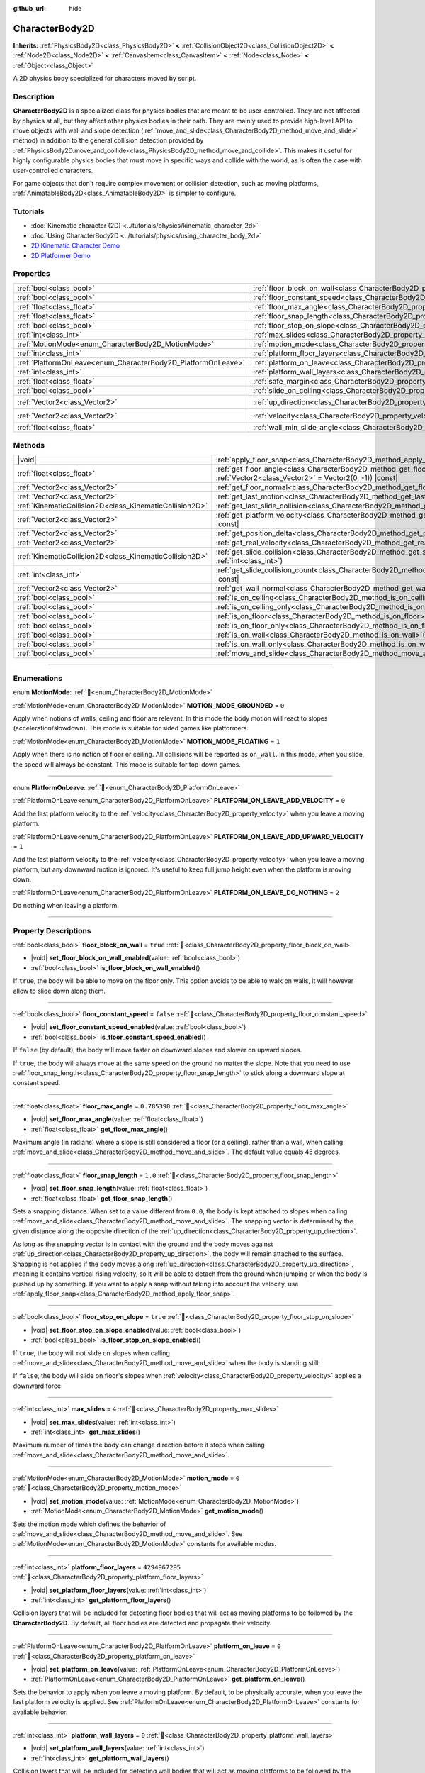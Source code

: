 :github_url: hide

.. DO NOT EDIT THIS FILE!!!
.. Generated automatically from Redot engine sources.
.. Generator: https://github.com/Redot-Engine/redot-engine/tree/master/doc/tools/make_rst.py.
.. XML source: https://github.com/Redot-Engine/redot-engine/tree/master/doc/classes/CharacterBody2D.xml.

.. _class_CharacterBody2D:

CharacterBody2D
===============

**Inherits:** :ref:`PhysicsBody2D<class_PhysicsBody2D>` **<** :ref:`CollisionObject2D<class_CollisionObject2D>` **<** :ref:`Node2D<class_Node2D>` **<** :ref:`CanvasItem<class_CanvasItem>` **<** :ref:`Node<class_Node>` **<** :ref:`Object<class_Object>`

A 2D physics body specialized for characters moved by script.

.. rst-class:: classref-introduction-group

Description
-----------

**CharacterBody2D** is a specialized class for physics bodies that are meant to be user-controlled. They are not affected by physics at all, but they affect other physics bodies in their path. They are mainly used to provide high-level API to move objects with wall and slope detection (:ref:`move_and_slide<class_CharacterBody2D_method_move_and_slide>` method) in addition to the general collision detection provided by :ref:`PhysicsBody2D.move_and_collide<class_PhysicsBody2D_method_move_and_collide>`. This makes it useful for highly configurable physics bodies that must move in specific ways and collide with the world, as is often the case with user-controlled characters.

For game objects that don't require complex movement or collision detection, such as moving platforms, :ref:`AnimatableBody2D<class_AnimatableBody2D>` is simpler to configure.

.. rst-class:: classref-introduction-group

Tutorials
---------

- :doc:`Kinematic character (2D) <../tutorials/physics/kinematic_character_2d>`

- :doc:`Using CharacterBody2D <../tutorials/physics/using_character_body_2d>`

- `2D Kinematic Character Demo <https://godotengine.org/asset-library/asset/2719>`__

- `2D Platformer Demo <https://godotengine.org/asset-library/asset/2727>`__

.. rst-class:: classref-reftable-group

Properties
----------

.. table::
   :widths: auto

   +--------------------------------------------------------------+------------------------------------------------------------------------------------+--------------------+
   | :ref:`bool<class_bool>`                                      | :ref:`floor_block_on_wall<class_CharacterBody2D_property_floor_block_on_wall>`     | ``true``           |
   +--------------------------------------------------------------+------------------------------------------------------------------------------------+--------------------+
   | :ref:`bool<class_bool>`                                      | :ref:`floor_constant_speed<class_CharacterBody2D_property_floor_constant_speed>`   | ``false``          |
   +--------------------------------------------------------------+------------------------------------------------------------------------------------+--------------------+
   | :ref:`float<class_float>`                                    | :ref:`floor_max_angle<class_CharacterBody2D_property_floor_max_angle>`             | ``0.785398``       |
   +--------------------------------------------------------------+------------------------------------------------------------------------------------+--------------------+
   | :ref:`float<class_float>`                                    | :ref:`floor_snap_length<class_CharacterBody2D_property_floor_snap_length>`         | ``1.0``            |
   +--------------------------------------------------------------+------------------------------------------------------------------------------------+--------------------+
   | :ref:`bool<class_bool>`                                      | :ref:`floor_stop_on_slope<class_CharacterBody2D_property_floor_stop_on_slope>`     | ``true``           |
   +--------------------------------------------------------------+------------------------------------------------------------------------------------+--------------------+
   | :ref:`int<class_int>`                                        | :ref:`max_slides<class_CharacterBody2D_property_max_slides>`                       | ``4``              |
   +--------------------------------------------------------------+------------------------------------------------------------------------------------+--------------------+
   | :ref:`MotionMode<enum_CharacterBody2D_MotionMode>`           | :ref:`motion_mode<class_CharacterBody2D_property_motion_mode>`                     | ``0``              |
   +--------------------------------------------------------------+------------------------------------------------------------------------------------+--------------------+
   | :ref:`int<class_int>`                                        | :ref:`platform_floor_layers<class_CharacterBody2D_property_platform_floor_layers>` | ``4294967295``     |
   +--------------------------------------------------------------+------------------------------------------------------------------------------------+--------------------+
   | :ref:`PlatformOnLeave<enum_CharacterBody2D_PlatformOnLeave>` | :ref:`platform_on_leave<class_CharacterBody2D_property_platform_on_leave>`         | ``0``              |
   +--------------------------------------------------------------+------------------------------------------------------------------------------------+--------------------+
   | :ref:`int<class_int>`                                        | :ref:`platform_wall_layers<class_CharacterBody2D_property_platform_wall_layers>`   | ``0``              |
   +--------------------------------------------------------------+------------------------------------------------------------------------------------+--------------------+
   | :ref:`float<class_float>`                                    | :ref:`safe_margin<class_CharacterBody2D_property_safe_margin>`                     | ``0.08``           |
   +--------------------------------------------------------------+------------------------------------------------------------------------------------+--------------------+
   | :ref:`bool<class_bool>`                                      | :ref:`slide_on_ceiling<class_CharacterBody2D_property_slide_on_ceiling>`           | ``true``           |
   +--------------------------------------------------------------+------------------------------------------------------------------------------------+--------------------+
   | :ref:`Vector2<class_Vector2>`                                | :ref:`up_direction<class_CharacterBody2D_property_up_direction>`                   | ``Vector2(0, -1)`` |
   +--------------------------------------------------------------+------------------------------------------------------------------------------------+--------------------+
   | :ref:`Vector2<class_Vector2>`                                | :ref:`velocity<class_CharacterBody2D_property_velocity>`                           | ``Vector2(0, 0)``  |
   +--------------------------------------------------------------+------------------------------------------------------------------------------------+--------------------+
   | :ref:`float<class_float>`                                    | :ref:`wall_min_slide_angle<class_CharacterBody2D_property_wall_min_slide_angle>`   | ``0.261799``       |
   +--------------------------------------------------------------+------------------------------------------------------------------------------------+--------------------+

.. rst-class:: classref-reftable-group

Methods
-------

.. table::
   :widths: auto

   +---------------------------------------------------------+---------------------------------------------------------------------------------------------------------------------------------------------------+
   | |void|                                                  | :ref:`apply_floor_snap<class_CharacterBody2D_method_apply_floor_snap>`\ (\ )                                                                      |
   +---------------------------------------------------------+---------------------------------------------------------------------------------------------------------------------------------------------------+
   | :ref:`float<class_float>`                               | :ref:`get_floor_angle<class_CharacterBody2D_method_get_floor_angle>`\ (\ up_direction\: :ref:`Vector2<class_Vector2>` = Vector2(0, -1)\ ) |const| |
   +---------------------------------------------------------+---------------------------------------------------------------------------------------------------------------------------------------------------+
   | :ref:`Vector2<class_Vector2>`                           | :ref:`get_floor_normal<class_CharacterBody2D_method_get_floor_normal>`\ (\ ) |const|                                                              |
   +---------------------------------------------------------+---------------------------------------------------------------------------------------------------------------------------------------------------+
   | :ref:`Vector2<class_Vector2>`                           | :ref:`get_last_motion<class_CharacterBody2D_method_get_last_motion>`\ (\ ) |const|                                                                |
   +---------------------------------------------------------+---------------------------------------------------------------------------------------------------------------------------------------------------+
   | :ref:`KinematicCollision2D<class_KinematicCollision2D>` | :ref:`get_last_slide_collision<class_CharacterBody2D_method_get_last_slide_collision>`\ (\ )                                                      |
   +---------------------------------------------------------+---------------------------------------------------------------------------------------------------------------------------------------------------+
   | :ref:`Vector2<class_Vector2>`                           | :ref:`get_platform_velocity<class_CharacterBody2D_method_get_platform_velocity>`\ (\ ) |const|                                                    |
   +---------------------------------------------------------+---------------------------------------------------------------------------------------------------------------------------------------------------+
   | :ref:`Vector2<class_Vector2>`                           | :ref:`get_position_delta<class_CharacterBody2D_method_get_position_delta>`\ (\ ) |const|                                                          |
   +---------------------------------------------------------+---------------------------------------------------------------------------------------------------------------------------------------------------+
   | :ref:`Vector2<class_Vector2>`                           | :ref:`get_real_velocity<class_CharacterBody2D_method_get_real_velocity>`\ (\ ) |const|                                                            |
   +---------------------------------------------------------+---------------------------------------------------------------------------------------------------------------------------------------------------+
   | :ref:`KinematicCollision2D<class_KinematicCollision2D>` | :ref:`get_slide_collision<class_CharacterBody2D_method_get_slide_collision>`\ (\ slide_idx\: :ref:`int<class_int>`\ )                             |
   +---------------------------------------------------------+---------------------------------------------------------------------------------------------------------------------------------------------------+
   | :ref:`int<class_int>`                                   | :ref:`get_slide_collision_count<class_CharacterBody2D_method_get_slide_collision_count>`\ (\ ) |const|                                            |
   +---------------------------------------------------------+---------------------------------------------------------------------------------------------------------------------------------------------------+
   | :ref:`Vector2<class_Vector2>`                           | :ref:`get_wall_normal<class_CharacterBody2D_method_get_wall_normal>`\ (\ ) |const|                                                                |
   +---------------------------------------------------------+---------------------------------------------------------------------------------------------------------------------------------------------------+
   | :ref:`bool<class_bool>`                                 | :ref:`is_on_ceiling<class_CharacterBody2D_method_is_on_ceiling>`\ (\ ) |const|                                                                    |
   +---------------------------------------------------------+---------------------------------------------------------------------------------------------------------------------------------------------------+
   | :ref:`bool<class_bool>`                                 | :ref:`is_on_ceiling_only<class_CharacterBody2D_method_is_on_ceiling_only>`\ (\ ) |const|                                                          |
   +---------------------------------------------------------+---------------------------------------------------------------------------------------------------------------------------------------------------+
   | :ref:`bool<class_bool>`                                 | :ref:`is_on_floor<class_CharacterBody2D_method_is_on_floor>`\ (\ ) |const|                                                                        |
   +---------------------------------------------------------+---------------------------------------------------------------------------------------------------------------------------------------------------+
   | :ref:`bool<class_bool>`                                 | :ref:`is_on_floor_only<class_CharacterBody2D_method_is_on_floor_only>`\ (\ ) |const|                                                              |
   +---------------------------------------------------------+---------------------------------------------------------------------------------------------------------------------------------------------------+
   | :ref:`bool<class_bool>`                                 | :ref:`is_on_wall<class_CharacterBody2D_method_is_on_wall>`\ (\ ) |const|                                                                          |
   +---------------------------------------------------------+---------------------------------------------------------------------------------------------------------------------------------------------------+
   | :ref:`bool<class_bool>`                                 | :ref:`is_on_wall_only<class_CharacterBody2D_method_is_on_wall_only>`\ (\ ) |const|                                                                |
   +---------------------------------------------------------+---------------------------------------------------------------------------------------------------------------------------------------------------+
   | :ref:`bool<class_bool>`                                 | :ref:`move_and_slide<class_CharacterBody2D_method_move_and_slide>`\ (\ )                                                                          |
   +---------------------------------------------------------+---------------------------------------------------------------------------------------------------------------------------------------------------+

.. rst-class:: classref-section-separator

----

.. rst-class:: classref-descriptions-group

Enumerations
------------

.. _enum_CharacterBody2D_MotionMode:

.. rst-class:: classref-enumeration

enum **MotionMode**: :ref:`🔗<enum_CharacterBody2D_MotionMode>`

.. _class_CharacterBody2D_constant_MOTION_MODE_GROUNDED:

.. rst-class:: classref-enumeration-constant

:ref:`MotionMode<enum_CharacterBody2D_MotionMode>` **MOTION_MODE_GROUNDED** = ``0``

Apply when notions of walls, ceiling and floor are relevant. In this mode the body motion will react to slopes (acceleration/slowdown). This mode is suitable for sided games like platformers.

.. _class_CharacterBody2D_constant_MOTION_MODE_FLOATING:

.. rst-class:: classref-enumeration-constant

:ref:`MotionMode<enum_CharacterBody2D_MotionMode>` **MOTION_MODE_FLOATING** = ``1``

Apply when there is no notion of floor or ceiling. All collisions will be reported as ``on_wall``. In this mode, when you slide, the speed will always be constant. This mode is suitable for top-down games.

.. rst-class:: classref-item-separator

----

.. _enum_CharacterBody2D_PlatformOnLeave:

.. rst-class:: classref-enumeration

enum **PlatformOnLeave**: :ref:`🔗<enum_CharacterBody2D_PlatformOnLeave>`

.. _class_CharacterBody2D_constant_PLATFORM_ON_LEAVE_ADD_VELOCITY:

.. rst-class:: classref-enumeration-constant

:ref:`PlatformOnLeave<enum_CharacterBody2D_PlatformOnLeave>` **PLATFORM_ON_LEAVE_ADD_VELOCITY** = ``0``

Add the last platform velocity to the :ref:`velocity<class_CharacterBody2D_property_velocity>` when you leave a moving platform.

.. _class_CharacterBody2D_constant_PLATFORM_ON_LEAVE_ADD_UPWARD_VELOCITY:

.. rst-class:: classref-enumeration-constant

:ref:`PlatformOnLeave<enum_CharacterBody2D_PlatformOnLeave>` **PLATFORM_ON_LEAVE_ADD_UPWARD_VELOCITY** = ``1``

Add the last platform velocity to the :ref:`velocity<class_CharacterBody2D_property_velocity>` when you leave a moving platform, but any downward motion is ignored. It's useful to keep full jump height even when the platform is moving down.

.. _class_CharacterBody2D_constant_PLATFORM_ON_LEAVE_DO_NOTHING:

.. rst-class:: classref-enumeration-constant

:ref:`PlatformOnLeave<enum_CharacterBody2D_PlatformOnLeave>` **PLATFORM_ON_LEAVE_DO_NOTHING** = ``2``

Do nothing when leaving a platform.

.. rst-class:: classref-section-separator

----

.. rst-class:: classref-descriptions-group

Property Descriptions
---------------------

.. _class_CharacterBody2D_property_floor_block_on_wall:

.. rst-class:: classref-property

:ref:`bool<class_bool>` **floor_block_on_wall** = ``true`` :ref:`🔗<class_CharacterBody2D_property_floor_block_on_wall>`

.. rst-class:: classref-property-setget

- |void| **set_floor_block_on_wall_enabled**\ (\ value\: :ref:`bool<class_bool>`\ )
- :ref:`bool<class_bool>` **is_floor_block_on_wall_enabled**\ (\ )

If ``true``, the body will be able to move on the floor only. This option avoids to be able to walk on walls, it will however allow to slide down along them.

.. rst-class:: classref-item-separator

----

.. _class_CharacterBody2D_property_floor_constant_speed:

.. rst-class:: classref-property

:ref:`bool<class_bool>` **floor_constant_speed** = ``false`` :ref:`🔗<class_CharacterBody2D_property_floor_constant_speed>`

.. rst-class:: classref-property-setget

- |void| **set_floor_constant_speed_enabled**\ (\ value\: :ref:`bool<class_bool>`\ )
- :ref:`bool<class_bool>` **is_floor_constant_speed_enabled**\ (\ )

If ``false`` (by default), the body will move faster on downward slopes and slower on upward slopes.

If ``true``, the body will always move at the same speed on the ground no matter the slope. Note that you need to use :ref:`floor_snap_length<class_CharacterBody2D_property_floor_snap_length>` to stick along a downward slope at constant speed.

.. rst-class:: classref-item-separator

----

.. _class_CharacterBody2D_property_floor_max_angle:

.. rst-class:: classref-property

:ref:`float<class_float>` **floor_max_angle** = ``0.785398`` :ref:`🔗<class_CharacterBody2D_property_floor_max_angle>`

.. rst-class:: classref-property-setget

- |void| **set_floor_max_angle**\ (\ value\: :ref:`float<class_float>`\ )
- :ref:`float<class_float>` **get_floor_max_angle**\ (\ )

Maximum angle (in radians) where a slope is still considered a floor (or a ceiling), rather than a wall, when calling :ref:`move_and_slide<class_CharacterBody2D_method_move_and_slide>`. The default value equals 45 degrees.

.. rst-class:: classref-item-separator

----

.. _class_CharacterBody2D_property_floor_snap_length:

.. rst-class:: classref-property

:ref:`float<class_float>` **floor_snap_length** = ``1.0`` :ref:`🔗<class_CharacterBody2D_property_floor_snap_length>`

.. rst-class:: classref-property-setget

- |void| **set_floor_snap_length**\ (\ value\: :ref:`float<class_float>`\ )
- :ref:`float<class_float>` **get_floor_snap_length**\ (\ )

Sets a snapping distance. When set to a value different from ``0.0``, the body is kept attached to slopes when calling :ref:`move_and_slide<class_CharacterBody2D_method_move_and_slide>`. The snapping vector is determined by the given distance along the opposite direction of the :ref:`up_direction<class_CharacterBody2D_property_up_direction>`.

As long as the snapping vector is in contact with the ground and the body moves against :ref:`up_direction<class_CharacterBody2D_property_up_direction>`, the body will remain attached to the surface. Snapping is not applied if the body moves along :ref:`up_direction<class_CharacterBody2D_property_up_direction>`, meaning it contains vertical rising velocity, so it will be able to detach from the ground when jumping or when the body is pushed up by something. If you want to apply a snap without taking into account the velocity, use :ref:`apply_floor_snap<class_CharacterBody2D_method_apply_floor_snap>`.

.. rst-class:: classref-item-separator

----

.. _class_CharacterBody2D_property_floor_stop_on_slope:

.. rst-class:: classref-property

:ref:`bool<class_bool>` **floor_stop_on_slope** = ``true`` :ref:`🔗<class_CharacterBody2D_property_floor_stop_on_slope>`

.. rst-class:: classref-property-setget

- |void| **set_floor_stop_on_slope_enabled**\ (\ value\: :ref:`bool<class_bool>`\ )
- :ref:`bool<class_bool>` **is_floor_stop_on_slope_enabled**\ (\ )

If ``true``, the body will not slide on slopes when calling :ref:`move_and_slide<class_CharacterBody2D_method_move_and_slide>` when the body is standing still.

If ``false``, the body will slide on floor's slopes when :ref:`velocity<class_CharacterBody2D_property_velocity>` applies a downward force.

.. rst-class:: classref-item-separator

----

.. _class_CharacterBody2D_property_max_slides:

.. rst-class:: classref-property

:ref:`int<class_int>` **max_slides** = ``4`` :ref:`🔗<class_CharacterBody2D_property_max_slides>`

.. rst-class:: classref-property-setget

- |void| **set_max_slides**\ (\ value\: :ref:`int<class_int>`\ )
- :ref:`int<class_int>` **get_max_slides**\ (\ )

Maximum number of times the body can change direction before it stops when calling :ref:`move_and_slide<class_CharacterBody2D_method_move_and_slide>`.

.. rst-class:: classref-item-separator

----

.. _class_CharacterBody2D_property_motion_mode:

.. rst-class:: classref-property

:ref:`MotionMode<enum_CharacterBody2D_MotionMode>` **motion_mode** = ``0`` :ref:`🔗<class_CharacterBody2D_property_motion_mode>`

.. rst-class:: classref-property-setget

- |void| **set_motion_mode**\ (\ value\: :ref:`MotionMode<enum_CharacterBody2D_MotionMode>`\ )
- :ref:`MotionMode<enum_CharacterBody2D_MotionMode>` **get_motion_mode**\ (\ )

Sets the motion mode which defines the behavior of :ref:`move_and_slide<class_CharacterBody2D_method_move_and_slide>`. See :ref:`MotionMode<enum_CharacterBody2D_MotionMode>` constants for available modes.

.. rst-class:: classref-item-separator

----

.. _class_CharacterBody2D_property_platform_floor_layers:

.. rst-class:: classref-property

:ref:`int<class_int>` **platform_floor_layers** = ``4294967295`` :ref:`🔗<class_CharacterBody2D_property_platform_floor_layers>`

.. rst-class:: classref-property-setget

- |void| **set_platform_floor_layers**\ (\ value\: :ref:`int<class_int>`\ )
- :ref:`int<class_int>` **get_platform_floor_layers**\ (\ )

Collision layers that will be included for detecting floor bodies that will act as moving platforms to be followed by the **CharacterBody2D**. By default, all floor bodies are detected and propagate their velocity.

.. rst-class:: classref-item-separator

----

.. _class_CharacterBody2D_property_platform_on_leave:

.. rst-class:: classref-property

:ref:`PlatformOnLeave<enum_CharacterBody2D_PlatformOnLeave>` **platform_on_leave** = ``0`` :ref:`🔗<class_CharacterBody2D_property_platform_on_leave>`

.. rst-class:: classref-property-setget

- |void| **set_platform_on_leave**\ (\ value\: :ref:`PlatformOnLeave<enum_CharacterBody2D_PlatformOnLeave>`\ )
- :ref:`PlatformOnLeave<enum_CharacterBody2D_PlatformOnLeave>` **get_platform_on_leave**\ (\ )

Sets the behavior to apply when you leave a moving platform. By default, to be physically accurate, when you leave the last platform velocity is applied. See :ref:`PlatformOnLeave<enum_CharacterBody2D_PlatformOnLeave>` constants for available behavior.

.. rst-class:: classref-item-separator

----

.. _class_CharacterBody2D_property_platform_wall_layers:

.. rst-class:: classref-property

:ref:`int<class_int>` **platform_wall_layers** = ``0`` :ref:`🔗<class_CharacterBody2D_property_platform_wall_layers>`

.. rst-class:: classref-property-setget

- |void| **set_platform_wall_layers**\ (\ value\: :ref:`int<class_int>`\ )
- :ref:`int<class_int>` **get_platform_wall_layers**\ (\ )

Collision layers that will be included for detecting wall bodies that will act as moving platforms to be followed by the **CharacterBody2D**. By default, all wall bodies are ignored.

.. rst-class:: classref-item-separator

----

.. _class_CharacterBody2D_property_safe_margin:

.. rst-class:: classref-property

:ref:`float<class_float>` **safe_margin** = ``0.08`` :ref:`🔗<class_CharacterBody2D_property_safe_margin>`

.. rst-class:: classref-property-setget

- |void| **set_safe_margin**\ (\ value\: :ref:`float<class_float>`\ )
- :ref:`float<class_float>` **get_safe_margin**\ (\ )

Extra margin used for collision recovery when calling :ref:`move_and_slide<class_CharacterBody2D_method_move_and_slide>`.

If the body is at least this close to another body, it will consider them to be colliding and will be pushed away before performing the actual motion.

A higher value means it's more flexible for detecting collision, which helps with consistently detecting walls and floors.

A lower value forces the collision algorithm to use more exact detection, so it can be used in cases that specifically require precision, e.g at very low scale to avoid visible jittering, or for stability with a stack of character bodies.

.. rst-class:: classref-item-separator

----

.. _class_CharacterBody2D_property_slide_on_ceiling:

.. rst-class:: classref-property

:ref:`bool<class_bool>` **slide_on_ceiling** = ``true`` :ref:`🔗<class_CharacterBody2D_property_slide_on_ceiling>`

.. rst-class:: classref-property-setget

- |void| **set_slide_on_ceiling_enabled**\ (\ value\: :ref:`bool<class_bool>`\ )
- :ref:`bool<class_bool>` **is_slide_on_ceiling_enabled**\ (\ )

If ``true``, during a jump against the ceiling, the body will slide, if ``false`` it will be stopped and will fall vertically.

.. rst-class:: classref-item-separator

----

.. _class_CharacterBody2D_property_up_direction:

.. rst-class:: classref-property

:ref:`Vector2<class_Vector2>` **up_direction** = ``Vector2(0, -1)`` :ref:`🔗<class_CharacterBody2D_property_up_direction>`

.. rst-class:: classref-property-setget

- |void| **set_up_direction**\ (\ value\: :ref:`Vector2<class_Vector2>`\ )
- :ref:`Vector2<class_Vector2>` **get_up_direction**\ (\ )

Vector pointing upwards, used to determine what is a wall and what is a floor (or a ceiling) when calling :ref:`move_and_slide<class_CharacterBody2D_method_move_and_slide>`. Defaults to :ref:`Vector2.UP<class_Vector2_constant_UP>`. As the vector will be normalized it can't be equal to :ref:`Vector2.ZERO<class_Vector2_constant_ZERO>`, if you want all collisions to be reported as walls, consider using :ref:`MOTION_MODE_FLOATING<class_CharacterBody2D_constant_MOTION_MODE_FLOATING>` as :ref:`motion_mode<class_CharacterBody2D_property_motion_mode>`.

.. rst-class:: classref-item-separator

----

.. _class_CharacterBody2D_property_velocity:

.. rst-class:: classref-property

:ref:`Vector2<class_Vector2>` **velocity** = ``Vector2(0, 0)`` :ref:`🔗<class_CharacterBody2D_property_velocity>`

.. rst-class:: classref-property-setget

- |void| **set_velocity**\ (\ value\: :ref:`Vector2<class_Vector2>`\ )
- :ref:`Vector2<class_Vector2>` **get_velocity**\ (\ )

Current velocity vector in pixels per second, used and modified during calls to :ref:`move_and_slide<class_CharacterBody2D_method_move_and_slide>`.

.. rst-class:: classref-item-separator

----

.. _class_CharacterBody2D_property_wall_min_slide_angle:

.. rst-class:: classref-property

:ref:`float<class_float>` **wall_min_slide_angle** = ``0.261799`` :ref:`🔗<class_CharacterBody2D_property_wall_min_slide_angle>`

.. rst-class:: classref-property-setget

- |void| **set_wall_min_slide_angle**\ (\ value\: :ref:`float<class_float>`\ )
- :ref:`float<class_float>` **get_wall_min_slide_angle**\ (\ )

Minimum angle (in radians) where the body is allowed to slide when it encounters a slope. The default value equals 15 degrees. This property only affects movement when :ref:`motion_mode<class_CharacterBody2D_property_motion_mode>` is :ref:`MOTION_MODE_FLOATING<class_CharacterBody2D_constant_MOTION_MODE_FLOATING>`.

.. rst-class:: classref-section-separator

----

.. rst-class:: classref-descriptions-group

Method Descriptions
-------------------

.. _class_CharacterBody2D_method_apply_floor_snap:

.. rst-class:: classref-method

|void| **apply_floor_snap**\ (\ ) :ref:`🔗<class_CharacterBody2D_method_apply_floor_snap>`

Allows to manually apply a snap to the floor regardless of the body's velocity. This function does nothing when :ref:`is_on_floor<class_CharacterBody2D_method_is_on_floor>` returns ``true``.

.. rst-class:: classref-item-separator

----

.. _class_CharacterBody2D_method_get_floor_angle:

.. rst-class:: classref-method

:ref:`float<class_float>` **get_floor_angle**\ (\ up_direction\: :ref:`Vector2<class_Vector2>` = Vector2(0, -1)\ ) |const| :ref:`🔗<class_CharacterBody2D_method_get_floor_angle>`

Returns the floor's collision angle at the last collision point according to ``up_direction``, which is :ref:`Vector2.UP<class_Vector2_constant_UP>` by default. This value is always positive and only valid after calling :ref:`move_and_slide<class_CharacterBody2D_method_move_and_slide>` and when :ref:`is_on_floor<class_CharacterBody2D_method_is_on_floor>` returns ``true``.

.. rst-class:: classref-item-separator

----

.. _class_CharacterBody2D_method_get_floor_normal:

.. rst-class:: classref-method

:ref:`Vector2<class_Vector2>` **get_floor_normal**\ (\ ) |const| :ref:`🔗<class_CharacterBody2D_method_get_floor_normal>`

Returns the collision normal of the floor at the last collision point. Only valid after calling :ref:`move_and_slide<class_CharacterBody2D_method_move_and_slide>` and when :ref:`is_on_floor<class_CharacterBody2D_method_is_on_floor>` returns ``true``.

\ **Warning:** The collision normal is not always the same as the surface normal.

.. rst-class:: classref-item-separator

----

.. _class_CharacterBody2D_method_get_last_motion:

.. rst-class:: classref-method

:ref:`Vector2<class_Vector2>` **get_last_motion**\ (\ ) |const| :ref:`🔗<class_CharacterBody2D_method_get_last_motion>`

Returns the last motion applied to the **CharacterBody2D** during the last call to :ref:`move_and_slide<class_CharacterBody2D_method_move_and_slide>`. The movement can be split into multiple motions when sliding occurs, and this method return the last one, which is useful to retrieve the current direction of the movement.

.. rst-class:: classref-item-separator

----

.. _class_CharacterBody2D_method_get_last_slide_collision:

.. rst-class:: classref-method

:ref:`KinematicCollision2D<class_KinematicCollision2D>` **get_last_slide_collision**\ (\ ) :ref:`🔗<class_CharacterBody2D_method_get_last_slide_collision>`

Returns a :ref:`KinematicCollision2D<class_KinematicCollision2D>`, which contains information about the latest collision that occurred during the last call to :ref:`move_and_slide<class_CharacterBody2D_method_move_and_slide>`.

.. rst-class:: classref-item-separator

----

.. _class_CharacterBody2D_method_get_platform_velocity:

.. rst-class:: classref-method

:ref:`Vector2<class_Vector2>` **get_platform_velocity**\ (\ ) |const| :ref:`🔗<class_CharacterBody2D_method_get_platform_velocity>`

Returns the linear velocity of the platform at the last collision point. Only valid after calling :ref:`move_and_slide<class_CharacterBody2D_method_move_and_slide>`.

.. rst-class:: classref-item-separator

----

.. _class_CharacterBody2D_method_get_position_delta:

.. rst-class:: classref-method

:ref:`Vector2<class_Vector2>` **get_position_delta**\ (\ ) |const| :ref:`🔗<class_CharacterBody2D_method_get_position_delta>`

Returns the travel (position delta) that occurred during the last call to :ref:`move_and_slide<class_CharacterBody2D_method_move_and_slide>`.

.. rst-class:: classref-item-separator

----

.. _class_CharacterBody2D_method_get_real_velocity:

.. rst-class:: classref-method

:ref:`Vector2<class_Vector2>` **get_real_velocity**\ (\ ) |const| :ref:`🔗<class_CharacterBody2D_method_get_real_velocity>`

Returns the current real velocity since the last call to :ref:`move_and_slide<class_CharacterBody2D_method_move_and_slide>`. For example, when you climb a slope, you will move diagonally even though the velocity is horizontal. This method returns the diagonal movement, as opposed to :ref:`velocity<class_CharacterBody2D_property_velocity>` which returns the requested velocity.

.. rst-class:: classref-item-separator

----

.. _class_CharacterBody2D_method_get_slide_collision:

.. rst-class:: classref-method

:ref:`KinematicCollision2D<class_KinematicCollision2D>` **get_slide_collision**\ (\ slide_idx\: :ref:`int<class_int>`\ ) :ref:`🔗<class_CharacterBody2D_method_get_slide_collision>`

Returns a :ref:`KinematicCollision2D<class_KinematicCollision2D>`, which contains information about a collision that occurred during the last call to :ref:`move_and_slide<class_CharacterBody2D_method_move_and_slide>`. Since the body can collide several times in a single call to :ref:`move_and_slide<class_CharacterBody2D_method_move_and_slide>`, you must specify the index of the collision in the range 0 to (:ref:`get_slide_collision_count<class_CharacterBody2D_method_get_slide_collision_count>` - 1).

\ **Example usage:**\ 


.. tabs::

 .. code-tab:: gdscript

    for i in get_slide_collision_count():
        var collision = get_slide_collision(i)
        print("Collided with: ", collision.get_collider().name)

 .. code-tab:: csharp

    for (int i = 0; i < GetSlideCollisionCount(); i++)
    {
        KinematicCollision2D collision = GetSlideCollision(i);
        GD.Print("Collided with: ", (collision.GetCollider() as Node).Name);
    }



.. rst-class:: classref-item-separator

----

.. _class_CharacterBody2D_method_get_slide_collision_count:

.. rst-class:: classref-method

:ref:`int<class_int>` **get_slide_collision_count**\ (\ ) |const| :ref:`🔗<class_CharacterBody2D_method_get_slide_collision_count>`

Returns the number of times the body collided and changed direction during the last call to :ref:`move_and_slide<class_CharacterBody2D_method_move_and_slide>`.

.. rst-class:: classref-item-separator

----

.. _class_CharacterBody2D_method_get_wall_normal:

.. rst-class:: classref-method

:ref:`Vector2<class_Vector2>` **get_wall_normal**\ (\ ) |const| :ref:`🔗<class_CharacterBody2D_method_get_wall_normal>`

Returns the collision normal of the wall at the last collision point. Only valid after calling :ref:`move_and_slide<class_CharacterBody2D_method_move_and_slide>` and when :ref:`is_on_wall<class_CharacterBody2D_method_is_on_wall>` returns ``true``.

\ **Warning:** The collision normal is not always the same as the surface normal.

.. rst-class:: classref-item-separator

----

.. _class_CharacterBody2D_method_is_on_ceiling:

.. rst-class:: classref-method

:ref:`bool<class_bool>` **is_on_ceiling**\ (\ ) |const| :ref:`🔗<class_CharacterBody2D_method_is_on_ceiling>`

Returns ``true`` if the body collided with the ceiling on the last call of :ref:`move_and_slide<class_CharacterBody2D_method_move_and_slide>`. Otherwise, returns ``false``. The :ref:`up_direction<class_CharacterBody2D_property_up_direction>` and :ref:`floor_max_angle<class_CharacterBody2D_property_floor_max_angle>` are used to determine whether a surface is "ceiling" or not.

.. rst-class:: classref-item-separator

----

.. _class_CharacterBody2D_method_is_on_ceiling_only:

.. rst-class:: classref-method

:ref:`bool<class_bool>` **is_on_ceiling_only**\ (\ ) |const| :ref:`🔗<class_CharacterBody2D_method_is_on_ceiling_only>`

Returns ``true`` if the body collided only with the ceiling on the last call of :ref:`move_and_slide<class_CharacterBody2D_method_move_and_slide>`. Otherwise, returns ``false``. The :ref:`up_direction<class_CharacterBody2D_property_up_direction>` and :ref:`floor_max_angle<class_CharacterBody2D_property_floor_max_angle>` are used to determine whether a surface is "ceiling" or not.

.. rst-class:: classref-item-separator

----

.. _class_CharacterBody2D_method_is_on_floor:

.. rst-class:: classref-method

:ref:`bool<class_bool>` **is_on_floor**\ (\ ) |const| :ref:`🔗<class_CharacterBody2D_method_is_on_floor>`

Returns ``true`` if the body collided with the floor on the last call of :ref:`move_and_slide<class_CharacterBody2D_method_move_and_slide>`. Otherwise, returns ``false``. The :ref:`up_direction<class_CharacterBody2D_property_up_direction>` and :ref:`floor_max_angle<class_CharacterBody2D_property_floor_max_angle>` are used to determine whether a surface is "floor" or not.

.. rst-class:: classref-item-separator

----

.. _class_CharacterBody2D_method_is_on_floor_only:

.. rst-class:: classref-method

:ref:`bool<class_bool>` **is_on_floor_only**\ (\ ) |const| :ref:`🔗<class_CharacterBody2D_method_is_on_floor_only>`

Returns ``true`` if the body collided only with the floor on the last call of :ref:`move_and_slide<class_CharacterBody2D_method_move_and_slide>`. Otherwise, returns ``false``. The :ref:`up_direction<class_CharacterBody2D_property_up_direction>` and :ref:`floor_max_angle<class_CharacterBody2D_property_floor_max_angle>` are used to determine whether a surface is "floor" or not.

.. rst-class:: classref-item-separator

----

.. _class_CharacterBody2D_method_is_on_wall:

.. rst-class:: classref-method

:ref:`bool<class_bool>` **is_on_wall**\ (\ ) |const| :ref:`🔗<class_CharacterBody2D_method_is_on_wall>`

Returns ``true`` if the body collided with a wall on the last call of :ref:`move_and_slide<class_CharacterBody2D_method_move_and_slide>`. Otherwise, returns ``false``. The :ref:`up_direction<class_CharacterBody2D_property_up_direction>` and :ref:`floor_max_angle<class_CharacterBody2D_property_floor_max_angle>` are used to determine whether a surface is "wall" or not.

.. rst-class:: classref-item-separator

----

.. _class_CharacterBody2D_method_is_on_wall_only:

.. rst-class:: classref-method

:ref:`bool<class_bool>` **is_on_wall_only**\ (\ ) |const| :ref:`🔗<class_CharacterBody2D_method_is_on_wall_only>`

Returns ``true`` if the body collided only with a wall on the last call of :ref:`move_and_slide<class_CharacterBody2D_method_move_and_slide>`. Otherwise, returns ``false``. The :ref:`up_direction<class_CharacterBody2D_property_up_direction>` and :ref:`floor_max_angle<class_CharacterBody2D_property_floor_max_angle>` are used to determine whether a surface is "wall" or not.

.. rst-class:: classref-item-separator

----

.. _class_CharacterBody2D_method_move_and_slide:

.. rst-class:: classref-method

:ref:`bool<class_bool>` **move_and_slide**\ (\ ) :ref:`🔗<class_CharacterBody2D_method_move_and_slide>`

Moves the body based on :ref:`velocity<class_CharacterBody2D_property_velocity>`. If the body collides with another, it will slide along the other body (by default only on floor) rather than stop immediately. If the other body is a **CharacterBody2D** or :ref:`RigidBody2D<class_RigidBody2D>`, it will also be affected by the motion of the other body. You can use this to make moving and rotating platforms, or to make nodes push other nodes.

Modifies :ref:`velocity<class_CharacterBody2D_property_velocity>` if a slide collision occurred. To get the latest collision call :ref:`get_last_slide_collision<class_CharacterBody2D_method_get_last_slide_collision>`, for detailed information about collisions that occurred, use :ref:`get_slide_collision<class_CharacterBody2D_method_get_slide_collision>`.

When the body touches a moving platform, the platform's velocity is automatically added to the body motion. If a collision occurs due to the platform's motion, it will always be first in the slide collisions.

The general behavior and available properties change according to the :ref:`motion_mode<class_CharacterBody2D_property_motion_mode>`.

Returns ``true`` if the body collided, otherwise, returns ``false``.

.. |virtual| replace:: :abbr:`virtual (This method should typically be overridden by the user to have any effect.)`
.. |const| replace:: :abbr:`const (This method has no side effects. It doesn't modify any of the instance's member variables.)`
.. |vararg| replace:: :abbr:`vararg (This method accepts any number of arguments after the ones described here.)`
.. |constructor| replace:: :abbr:`constructor (This method is used to construct a type.)`
.. |static| replace:: :abbr:`static (This method doesn't need an instance to be called, so it can be called directly using the class name.)`
.. |operator| replace:: :abbr:`operator (This method describes a valid operator to use with this type as left-hand operand.)`
.. |bitfield| replace:: :abbr:`BitField (This value is an integer composed as a bitmask of the following flags.)`
.. |void| replace:: :abbr:`void (No return value.)`
